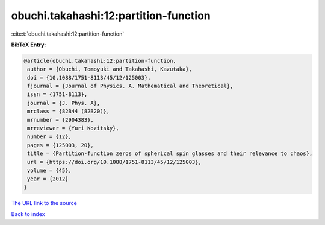 obuchi.takahashi:12:partition-function
======================================

:cite:t:`obuchi.takahashi:12:partition-function`

**BibTeX Entry:**

.. code-block:: bibtex

   @article{obuchi.takahashi:12:partition-function,
    author = {Obuchi, Tomoyuki and Takahashi, Kazutaka},
    doi = {10.1088/1751-8113/45/12/125003},
    fjournal = {Journal of Physics. A. Mathematical and Theoretical},
    issn = {1751-8113},
    journal = {J. Phys. A},
    mrclass = {82B44 (82B20)},
    mrnumber = {2904383},
    mrreviewer = {Yuri Kozitsky},
    number = {12},
    pages = {125003, 20},
    title = {Partition-function zeros of spherical spin glasses and their relevance to chaos},
    url = {https://doi.org/10.1088/1751-8113/45/12/125003},
    volume = {45},
    year = {2012}
   }
`The URL link to the source <ttps://doi.org/10.1088/1751-8113/45/12/125003}>`_


`Back to index <../By-Cite-Keys.html>`_
